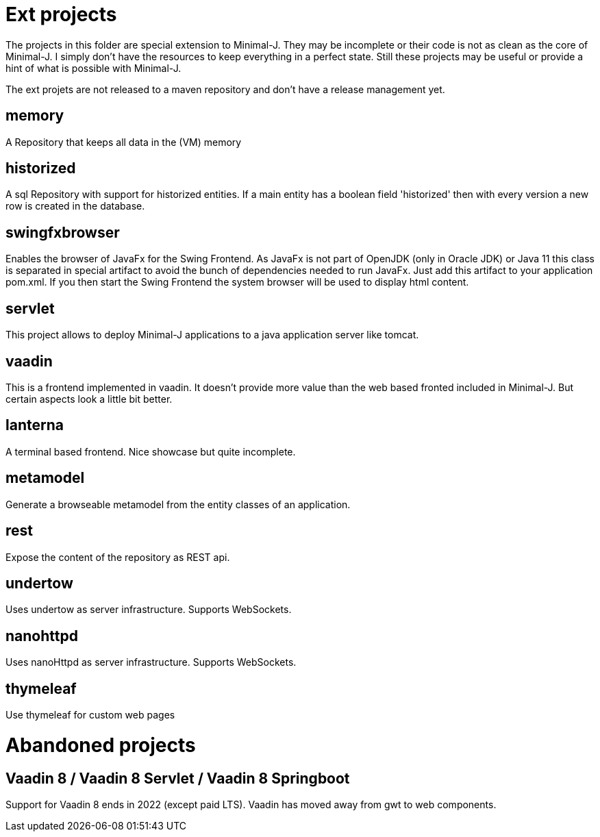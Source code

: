 = Ext projects

The projects in this folder are special extension to Minimal-J. They may be incomplete or their
code is not as clean as the core of Minimal-J. I simply don't have the resources to keep everything
in a perfect state. Still these projects may be useful or provide a hint of what is possible with
Minimal-J.

The ext projets are not released to a maven repository and don't have a release management yet.

== memory

A Repository that keeps all data in the (VM) memory

== historized

A sql Repository with support for historized entities. If a main entity has a boolean field 'historized' then
with every version a new row is created in the database.

== swingfxbrowser

Enables the browser of JavaFx for the Swing Frontend.
As JavaFx is not part of OpenJDK (only in Oracle JDK) or Java 11 this class is separated in special artifact
to avoid the bunch of dependencies needed to run JavaFx. Just add this artifact to your application pom.xml.
If you then start the Swing Frontend the system browser will be used to display html content.

== servlet

This project allows to deploy Minimal-J applications to a java application server like tomcat.

== vaadin

This is a frontend implemented in vaadin. It doesn't provide more value than the web based
fronted included in Minimal-J. But certain aspects look a little bit better.

== lanterna

A terminal based frontend. Nice showcase but quite incomplete.

== metamodel

Generate a browseable metamodel from the entity classes of an application.

== rest

Expose the content of the repository as REST api.

== undertow

Uses undertow as server infrastructure. Supports WebSockets.

== nanohttpd

Uses nanoHttpd as server infrastructure. Supports WebSockets.

== thymeleaf

Use thymeleaf for custom web pages

= Abandoned projects

== Vaadin 8 / Vaadin 8 Servlet / Vaadin 8 Springboot

Support for Vaadin 8 ends in 2022 (except paid LTS). Vaadin has moved away from gwt to web components.

